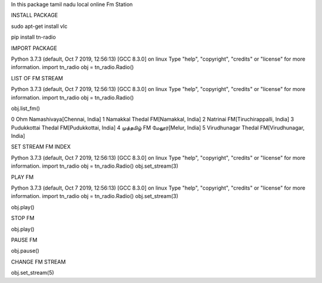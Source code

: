 
In this package tamil nadu local online Fm Station


INSTALL PACKAGE

sudo apt-get install vlc

pip install tn-radio

IMPORT PACKAGE

Python 3.7.3 (default, Oct  7 2019, 12:56:13) 
[GCC 8.3.0] on linux
Type "help", "copyright", "credits" or "license" for more information.
import tn_radio
obj = tn_radio.Radio()

LIST OF FM STREAM

Python 3.7.3 (default, Oct  7 2019, 12:56:13) 
[GCC 8.3.0] on linux
Type "help", "copyright", "credits" or "license" for more information.
import tn_radio
obj = tn_radio.Radio()

obj.list_fm()

0 Ohm Namashivaya[Chennai, India]
1 Namakkal Thedal FM[Namakkal, India]
2 Natrinai FM[Tiruchirappalli, India]
3 Pudukkottai Thedal FM[Pudukkottai, India]
4 முத்தமிழ் FM மேலூர்[Melur, India]
5 Virudhunagar Thedal FM[Virudhunagar, India]

SET STREAM FM INDEX

Python 3.7.3 (default, Oct  7 2019, 12:56:13) 
[GCC 8.3.0] on linux
Type "help", "copyright", "credits" or "license" for more information.
import tn_radio
obj = tn_radio.Radio()
obj.set_stream(3)

PLAY FM 

Python 3.7.3 (default, Oct  7 2019, 12:56:13) 
[GCC 8.3.0] on linux
Type "help", "copyright", "credits" or "license" for more information.
import tn_radio
obj = tn_radio.Radio()
obj.set_stream(3)


obj.play()

STOP FM

obj.play()

PAUSE FM

obj.pause()

CHANGE FM STREAM

obj.set_stream(5)
